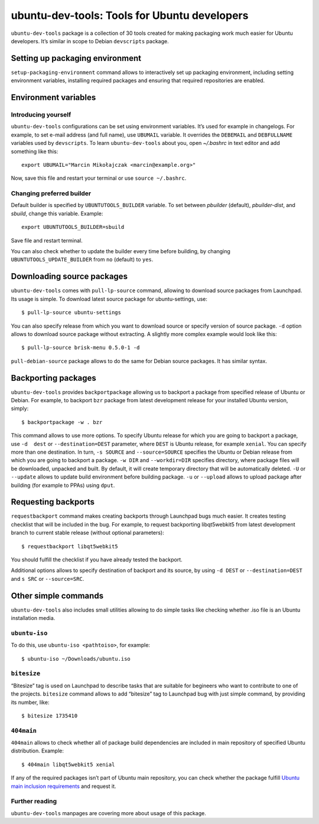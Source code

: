 .. _ubuntu-dev-tools:

=============================================
ubuntu-dev-tools: Tools for Ubuntu developers
=============================================

``ubuntu-dev-tools`` package is a collection of 30 tools created for making
packaging work much easier for Ubuntu developers. It’s similar in scope to
Debian ``devscripts`` package.

Setting up packaging environment
================================

``setup-packaging-environment`` command allows to interactively set up packaging
environment, including setting environment variables, installing required packages
and ensuring that required repositories are enabled.

Environment variables
=====================

Introducing yourself
--------------------

``ubuntu-dev-tools`` configurations can be set using environment variables. It’s
used for example in changelogs. For example, to set e-mail address (and full
name), use ``UBUMAIL`` variable. It overrides the ``DEBEMAIL`` and ``DEBFULLNAME``
variables used by ``devscripts``. To learn ``ubuntu-dev-tools`` about you, open
`~/.bashrc` in text editor and add something like this::

    export UBUMAIL="Marcin Mikołajczak <marcin@example.org>"

Now, save this file and restart your terminal or use ``source ~/.bashrc``.

Changing preferred builder
--------------------------

Default builder is specified by ``UBUNTUTOOLS_BUILDER`` variable. To set
between *pbuilder* (default), *pbuilder-dist*, and *sbuild*, change this variable.
Example::

    export UBUNTUTOOLS_BUILDER=sbuild

Save file and restart terminal.

You can also check whether to update the builder every time before building, by
changing ``UBUNTUTOOLS_UPDATE_BUILDER`` from ``no`` (default) to ``yes``.

Downloading source packages
===========================

``ubuntu-dev-tools`` comes with ``pull-lp-source`` command, allowing to download
source packages from Launchpad. Its usage is simple. To download latest source
package for ubuntu-settings, use::

    $ pull-lp-source ubuntu-settings

You can also specify release from which you want to download source or specify
version of source package. ``-d`` option allows to download source package without
extracting. A slightly more complex example would look like this::

    $ pull-lp-source brisk-menu 0.5.0-1 -d

``pull-debian-source`` package allows to do the same for Debian source packages.
It has similar syntax.

Backporting packages
====================

``ubuntu-dev-tools`` provides ``backportpackage`` allowing us to backport a
package from specified release of Ubuntu or Debian. For example, to backport
``bzr`` package from latest development release for your installed Ubuntu version,
simply::

    $ backportpackage -w . bzr

This command allows to use more options. To specify Ubuntu release for which you
are going to backport a package, use ``-d  dest`` or ``--destination=DEST``
parameter, where ``DEST`` is Ubuntu release, for example ``xenial``. You can
specify more than one destination. In turn, ``-s SOURCE`` and ``--source=SOURCE``
specifies the Ubuntu or Debian release from which you are going to backport
a package. ``-w DIR`` and ``--workdir=DIR`` specifies directory, where package
files will be downloaded, unpacked and built. By default, it will create temporary
directory that will be automatically deleted. ``-U`` or ``--update`` allows to
update build environment before building package. ``-u`` or ``--upload`` allows to
upload package after building (for example to PPAs) using ``dput``.

Requesting backports
====================

``requestbackport`` command makes creating backports through Launchpad bugs much
easier. It creates testing checklist that will be included in the bug. For
example, to request backporting libqt5webkit5 from latest development branch to
current stable release (without optional parameters)::

    $ requestbackport libqt5webkit5

You should fulfill the checklist if you have already tested the backport.

Additional options allows to specify destination of backport and its source, by
using ``-d DEST`` or ``--destination=DEST`` and ``s SRC`` or ``--source=SRC``.

Other simple commands
=====================

``ubuntu-dev-tools`` also includes small utilities allowing to do simple tasks
like checking whether .iso file is an Ubuntu installation media.

``ubuntu-iso``
--------------

To do this, use ``ubuntu-iso <pathtoiso>``, for example::

    $ ubuntu-iso ~/Downloads/ubuntu.iso

``bitesize``
------------

“Bitesize” tag is used on Launchpad to describe tasks that are suitable for
begineers who want to contribute to one of the projects. ``bitesize`` command
allows to add “bitesize” tag to Launchpad bug with just simple command, by
providing its number, like::

    $ bitesize 1735410

``404main``
-----------

``404main`` allows to check whether all of package build dependencies are included
in main repository of specified Ubuntu distribution. Example::

    $ 404main libqt5webkit5 xenial

If any of the required packages isn’t part of Ubuntu main repository, you can
check whether the package fulfill `Ubuntu main inclusion requirements <Requirements_>`_ and request
it.

Further reading
---------------

``ubuntu-dev-tools`` manpages are covering more about usage of this package.

.. _Requirements: https://wiki.ubuntu.com/UbuntuMainInclusionRequirements
